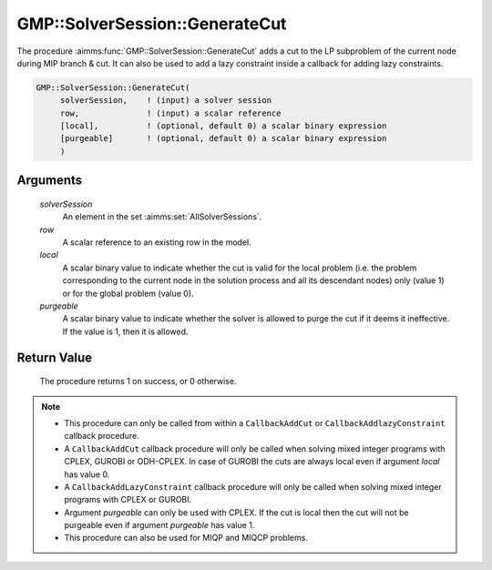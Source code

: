 .. aimms:procedure:: GMP::SolverSession::GenerateCut(solverSession, row, local, purgeable)

.. _GMP::SolverSession::GenerateCut:

GMP::SolverSession::GenerateCut
===============================

The procedure :aimms:func:`GMP::SolverSession::GenerateCut` adds a cut to the LP
subproblem of the current node during MIP branch & cut. It can also be
used to add a lazy constraint inside a callback for adding lazy
constraints.

.. code-block:: aimms

    GMP::SolverSession::GenerateCut(
         solverSession,    ! (input) a solver session
         row,              ! (input) a scalar reference
         [local],          ! (optional, default 0) a scalar binary expression
         [purgeable]       ! (optional, default 0) a scalar binary expression
         )

Arguments
---------

    *solverSession*
        An element in the set :aimms:set:`AllSolverSessions`.

    *row*
        A scalar reference to an existing row in the model.

    *local*
        A scalar binary value to indicate whether the cut is valid for the local
        problem (i.e. the problem corresponding to the current node in the
        solution process and all its descendant nodes) only (value 1) or for the
        global problem (value 0).

    *purgeable*
        A scalar binary value to indicate whether the solver is allowed to purge
        the cut if it deems it ineffective. If the value is 1, then it is
        allowed.

Return Value
------------

    The procedure returns 1 on success, or 0 otherwise.

.. note::

    -  This procedure can only be called from within a ``CallbackAddCut`` or
       ``CallbackAddlazyConstraint`` callback procedure.

    -  A ``CallbackAddCut`` callback procedure will only be called when
       solving mixed integer programs with CPLEX, GUROBI or ODH-CPLEX. In
       case of GUROBI the cuts are always local even if argument *local* has
       value 0.

    -  A ``CallbackAddLazyConstraint`` callback procedure will only be
       called when solving mixed integer programs with CPLEX or GUROBI.

    -  Argument *purgeable* can only be used with CPLEX. If the cut is local
       then the cut will not be purgeable even if argument *purgeable* has
       value 1.

    -  This procedure can also be used for MIQP and MIQCP problems.

.. seealso::

    The procedures :aimms:func:`GMP::Instance::SetCallbackAddCut` and :aimms:func:`GMP::Instance::SetCallbackAddLazyConstraint`. See Section 16.2 of the Language
    Reference for more details on how to install a callback procedure to add
    cuts.
